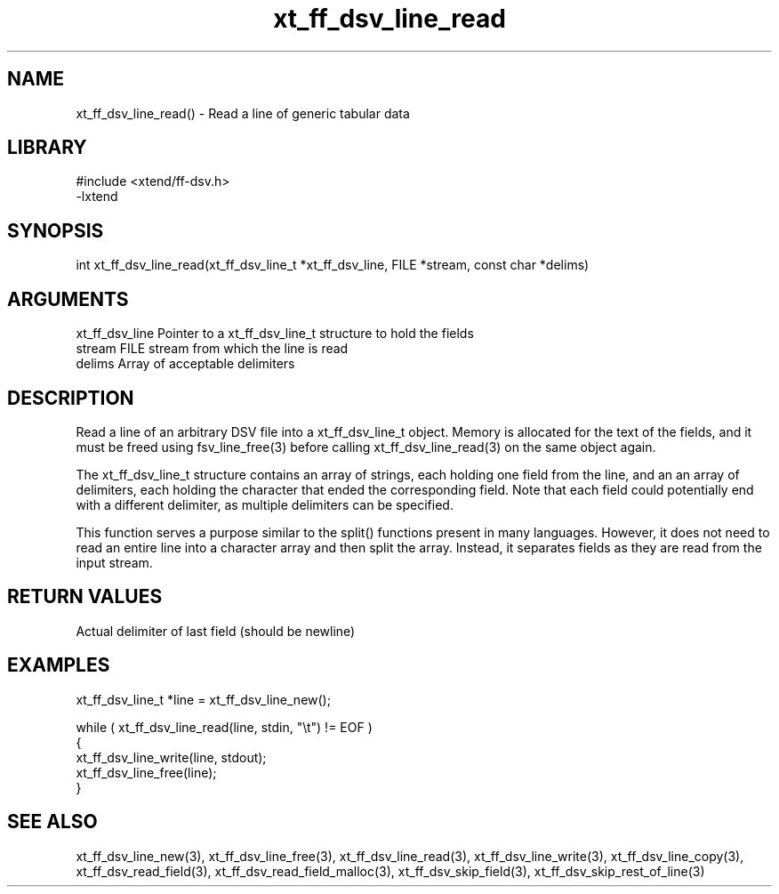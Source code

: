 \" Generated by c2man from xt_ff_dsv_line_read.c
.TH xt_ff_dsv_line_read 3

.SH NAME
xt_ff_dsv_line_read() - Read a line of generic tabular data

.SH LIBRARY
\" Indicate #includes, library name, -L and -l flags
.nf
.na
#include <xtend/ff-dsv.h>
-lxtend
.ad
.fi

\" Convention:
\" Underline anything that is typed verbatim - commands, etc.
.SH SYNOPSIS
.nf
.na
int     xt_ff_dsv_line_read(xt_ff_dsv_line_t *xt_ff_dsv_line, FILE *stream, const char *delims)
.ad
.fi

.SH ARGUMENTS
.nf
.na
xt_ff_dsv_line    Pointer to a xt_ff_dsv_line_t structure to hold the fields
stream      FILE stream from which the line is read
delims      Array of acceptable delimiters
.ad
.fi

.SH DESCRIPTION

Read a line of an arbitrary DSV file into a xt_ff_dsv_line_t object.
Memory is allocated for the text of the fields, and it must
be freed using fsv_line_free(3) before calling
xt_ff_dsv_line_read(3) on the same object again.

The xt_ff_dsv_line_t structure contains an array of strings, each
holding one field from the line, and an an array of delimiters,
each holding the character that ended the corresponding field.
Note that each field could potentially end with a different
delimiter, as multiple delimiters can be specified.

This function serves a purpose similar to the split() functions
present in many languages.  However, it does not need to read an
entire line into a character array and then split the array.
Instead, it separates fields as they are read from the input stream.

.SH RETURN VALUES

Actual delimiter of last field (should be newline)

.SH EXAMPLES
.nf
.na

xt_ff_dsv_line_t  *line = xt_ff_dsv_line_new();

while ( xt_ff_dsv_line_read(line, stdin, "\\t") != EOF )
{
    xt_ff_dsv_line_write(line, stdout);
    xt_ff_dsv_line_free(line);
}
.ad
.fi

.SH SEE ALSO

xt_ff_dsv_line_new(3), xt_ff_dsv_line_free(3),
xt_ff_dsv_line_read(3), xt_ff_dsv_line_write(3), xt_ff_dsv_line_copy(3),
xt_ff_dsv_read_field(3), xt_ff_dsv_read_field_malloc(3),
xt_ff_dsv_skip_field(3), xt_ff_dsv_skip_rest_of_line(3)

